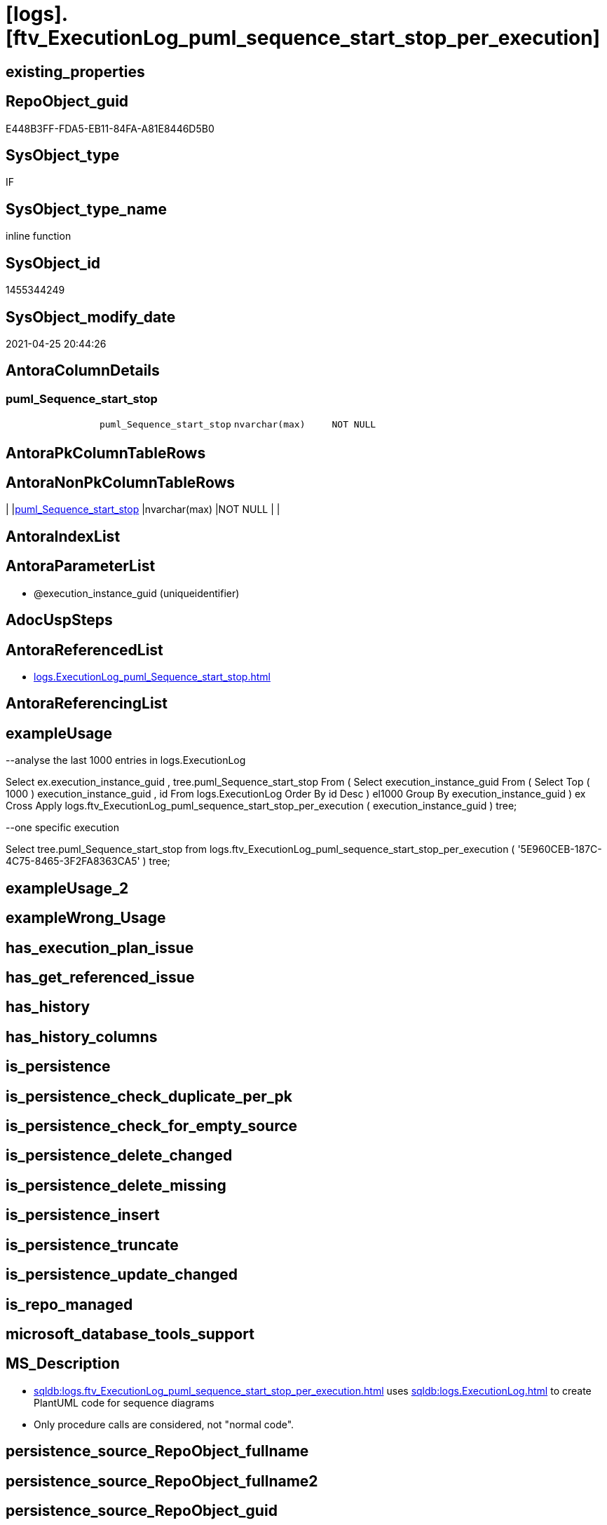 = [logs].[ftv_ExecutionLog_puml_sequence_start_stop_per_execution]

== existing_properties

// tag::existing_properties[]
:ExistsProperty--antorareferencedlist:
:ExistsProperty--exampleusage:
:ExistsProperty--ms_description:
:ExistsProperty--referencedobjectlist:
:ExistsProperty--sql_modules_definition:
:ExistsProperty--AntoraParameterList:
:ExistsProperty--Columns:
// end::existing_properties[]

== RepoObject_guid

// tag::RepoObject_guid[]
E448B3FF-FDA5-EB11-84FA-A81E8446D5B0
// end::RepoObject_guid[]

== SysObject_type

// tag::SysObject_type[]
IF
// end::SysObject_type[]

== SysObject_type_name

// tag::SysObject_type_name[]
inline function
// end::SysObject_type_name[]

== SysObject_id

// tag::SysObject_id[]
1455344249
// end::SysObject_id[]

== SysObject_modify_date

// tag::SysObject_modify_date[]
2021-04-25 20:44:26
// end::SysObject_modify_date[]

== AntoraColumnDetails

// tag::AntoraColumnDetails[]
[[column-puml_Sequence_start_stop]]
=== puml_Sequence_start_stop

[cols="d,m,m,m,m,d"]
|===
|
|puml_Sequence_start_stop
|nvarchar(max)
|NOT NULL
|
|
|===


// end::AntoraColumnDetails[]

== AntoraPkColumnTableRows

// tag::AntoraPkColumnTableRows[]

// end::AntoraPkColumnTableRows[]

== AntoraNonPkColumnTableRows

// tag::AntoraNonPkColumnTableRows[]
|
|<<column-puml_Sequence_start_stop>>
|nvarchar(max)
|NOT NULL
|
|

// end::AntoraNonPkColumnTableRows[]

== AntoraIndexList

// tag::AntoraIndexList[]

// end::AntoraIndexList[]

== AntoraParameterList

// tag::AntoraParameterList[]
* @execution_instance_guid (uniqueidentifier)
// end::AntoraParameterList[]

== AdocUspSteps

// tag::adocuspsteps[]

// end::adocuspsteps[]


== AntoraReferencedList

// tag::antorareferencedlist[]
* xref:logs.ExecutionLog_puml_Sequence_start_stop.adoc[]
// end::antorareferencedlist[]


== AntoraReferencingList

// tag::antorareferencinglist[]

// end::antorareferencinglist[]


== exampleUsage

// tag::exampleusage[]

--analyse the last 1000 entries in logs.ExecutionLog

Select
    ex.execution_instance_guid
  , tree.puml_Sequence_start_stop
From
(
    Select
        execution_instance_guid
    From
    (
        Select
            Top ( 1000 )
            execution_instance_guid
          , id
        From
            logs.ExecutionLog
        Order By
            id Desc
    ) el1000
    Group By
        execution_instance_guid
)                                                                                    ex
    Cross Apply logs.ftv_ExecutionLog_puml_sequence_start_stop_per_execution ( execution_instance_guid ) tree;

--one specific execution

Select
    tree.puml_Sequence_start_stop
from
    logs.ftv_ExecutionLog_puml_sequence_start_stop_per_execution ( '5E960CEB-187C-4C75-8465-3F2FA8363CA5' ) tree;

// end::exampleusage[]


== exampleUsage_2

// tag::exampleusage_2[]

// end::exampleusage_2[]


== exampleWrong_Usage

// tag::examplewrong_usage[]

// end::examplewrong_usage[]


== has_execution_plan_issue

// tag::has_execution_plan_issue[]

// end::has_execution_plan_issue[]


== has_get_referenced_issue

// tag::has_get_referenced_issue[]

// end::has_get_referenced_issue[]


== has_history

// tag::has_history[]

// end::has_history[]


== has_history_columns

// tag::has_history_columns[]

// end::has_history_columns[]


== is_persistence

// tag::is_persistence[]

// end::is_persistence[]


== is_persistence_check_duplicate_per_pk

// tag::is_persistence_check_duplicate_per_pk[]

// end::is_persistence_check_duplicate_per_pk[]


== is_persistence_check_for_empty_source

// tag::is_persistence_check_for_empty_source[]

// end::is_persistence_check_for_empty_source[]


== is_persistence_delete_changed

// tag::is_persistence_delete_changed[]

// end::is_persistence_delete_changed[]


== is_persistence_delete_missing

// tag::is_persistence_delete_missing[]

// end::is_persistence_delete_missing[]


== is_persistence_insert

// tag::is_persistence_insert[]

// end::is_persistence_insert[]


== is_persistence_truncate

// tag::is_persistence_truncate[]

// end::is_persistence_truncate[]


== is_persistence_update_changed

// tag::is_persistence_update_changed[]

// end::is_persistence_update_changed[]


== is_repo_managed

// tag::is_repo_managed[]

// end::is_repo_managed[]


== microsoft_database_tools_support

// tag::microsoft_database_tools_support[]

// end::microsoft_database_tools_support[]


== MS_Description

// tag::ms_description[]

* xref:sqldb:logs.ftv_ExecutionLog_puml_sequence_start_stop_per_execution.adoc[] uses xref:sqldb:logs.ExecutionLog.adoc[] to create PlantUML code for sequence diagrams
* Only procedure calls are considered, not "normal code".
// end::ms_description[]


== persistence_source_RepoObject_fullname

// tag::persistence_source_repoobject_fullname[]

// end::persistence_source_repoobject_fullname[]


== persistence_source_RepoObject_fullname2

// tag::persistence_source_repoobject_fullname2[]

// end::persistence_source_repoobject_fullname2[]


== persistence_source_RepoObject_guid

// tag::persistence_source_repoobject_guid[]

// end::persistence_source_repoobject_guid[]


== persistence_source_RepoObject_xref

// tag::persistence_source_repoobject_xref[]

// end::persistence_source_repoobject_xref[]


== pk_index_guid

// tag::pk_index_guid[]

// end::pk_index_guid[]


== pk_IndexPatternColumnDatatype

// tag::pk_indexpatterncolumndatatype[]

// end::pk_indexpatterncolumndatatype[]


== pk_IndexPatternColumnName

// tag::pk_indexpatterncolumnname[]

// end::pk_indexpatterncolumnname[]


== pk_IndexSemanticGroup

// tag::pk_indexsemanticgroup[]

// end::pk_indexsemanticgroup[]


== ReferencedObjectList

// tag::referencedobjectlist[]
* [logs].[ExecutionLog_puml_Sequence_start_stop]
// end::referencedobjectlist[]


== usp_persistence_RepoObject_guid

// tag::usp_persistence_repoobject_guid[]

// end::usp_persistence_repoobject_guid[]


== UspParameters

// tag::uspparameters[]

// end::uspparameters[]


== sql_modules_definition

// tag::sql_modules_definition[]
[source,sql]
----

/*
<<property_start>>MS_Description 
* xref:sqldb:logs.ftv_ExecutionLog_puml_sequence_start_stop_per_execution.adoc[] uses xref:sqldb:logs.ExecutionLog.adoc[] to create PlantUML code for sequence diagrams
* Only procedure calls are considered, not "normal code".
<<property_end>> 

<<property_start>>exampleUsage 
--analyse the last 1000 entries in logs.ExecutionLog

Select
    ex.execution_instance_guid
  , tree.puml_Sequence_start_stop
From
(
    Select
        execution_instance_guid
    From
    (
        Select
            Top ( 1000 )
            execution_instance_guid
          , id
        From
            logs.ExecutionLog
        Order By
            id Desc
    ) el1000
    Group By
        execution_instance_guid
)                                                                                    ex
    Cross Apply logs.ftv_ExecutionLog_puml_sequence_start_stop_per_execution ( execution_instance_guid ) tree;

--one specific execution

Select
    tree.puml_Sequence_start_stop
from
    logs.ftv_ExecutionLog_puml_sequence_start_stop_per_execution ( '5E960CEB-187C-4C75-8465-3F2FA8363CA5' ) tree;

<<property_end>> 
*/
CREATE Function logs.ftv_ExecutionLog_puml_sequence_start_stop_per_execution
(
    @execution_instance_guid UniqueIdentifier
)
Returns Table
As
Return
(
    Select
        puml_Sequence_start_stop =
        --
        Concat (
                   '@startuml' + Char ( 13 ) + Char ( 10 )
                 , String_Agg ( Cast(puml_Sequence_start_stop As NVarchar(Max)), Char ( 13 ) + Char ( 10 )) Within Group(Order By
                                                                                                                             id)
                 , Char ( 13 ) + Char ( 10 ) + '@enduml' + Char ( 13 ) + Char ( 10 )
               )
    From
        logs.ExecutionLog_puml_Sequence_start_stop T1
    Where
        T1.execution_instance_guid = @execution_instance_guid
--Group By
--    @execution_instance_guid
);
----
// end::sql_modules_definition[]


